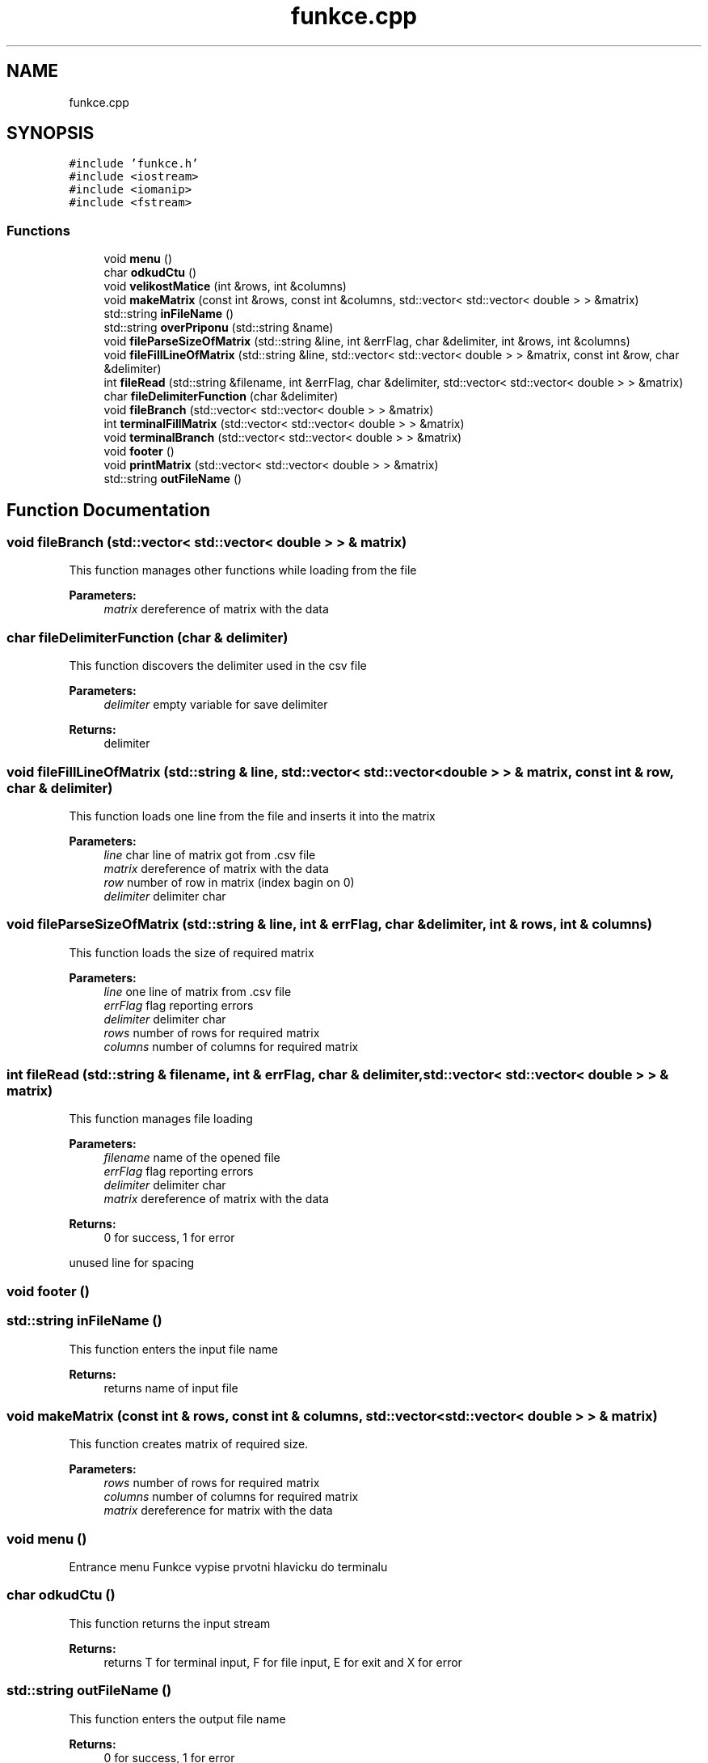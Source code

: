 .TH "funkce.cpp" 3 "Sun Dec 17 2017" "Version 1.3" "Maticove operace Kvi0029" \" -*- nroff -*-
.ad l
.nh
.SH NAME
funkce.cpp
.SH SYNOPSIS
.br
.PP
\fC#include 'funkce\&.h'\fP
.br
\fC#include <iostream>\fP
.br
\fC#include <iomanip>\fP
.br
\fC#include <fstream>\fP
.br

.SS "Functions"

.in +1c
.ti -1c
.RI "void \fBmenu\fP ()"
.br
.ti -1c
.RI "char \fBodkudCtu\fP ()"
.br
.ti -1c
.RI "void \fBvelikostMatice\fP (int &rows, int &columns)"
.br
.ti -1c
.RI "void \fBmakeMatrix\fP (const int &rows, const int &columns, std::vector< std::vector< double > > &matrix)"
.br
.ti -1c
.RI "std::string \fBinFileName\fP ()"
.br
.ti -1c
.RI "std::string \fBoverPriponu\fP (std::string &name)"
.br
.ti -1c
.RI "void \fBfileParseSizeOfMatrix\fP (std::string &line, int &errFlag, char &delimiter, int &rows, int &columns)"
.br
.ti -1c
.RI "void \fBfileFillLineOfMatrix\fP (std::string &line, std::vector< std::vector< double > > &matrix, const int &row, char &delimiter)"
.br
.ti -1c
.RI "int \fBfileRead\fP (std::string &filename, int &errFlag, char &delimiter, std::vector< std::vector< double > > &matrix)"
.br
.ti -1c
.RI "char \fBfileDelimiterFunction\fP (char &delimiter)"
.br
.ti -1c
.RI "void \fBfileBranch\fP (std::vector< std::vector< double > > &matrix)"
.br
.ti -1c
.RI "int \fBterminalFillMatrix\fP (std::vector< std::vector< double > > &matrix)"
.br
.ti -1c
.RI "void \fBterminalBranch\fP (std::vector< std::vector< double > > &matrix)"
.br
.ti -1c
.RI "void \fBfooter\fP ()"
.br
.ti -1c
.RI "void \fBprintMatrix\fP (std::vector< std::vector< double > > &matrix)"
.br
.ti -1c
.RI "std::string \fBoutFileName\fP ()"
.br
.in -1c
.SH "Function Documentation"
.PP 
.SS "void fileBranch (std::vector< std::vector< double > > & matrix)"
This function manages other functions while loading from the file 
.PP
\fBParameters:\fP
.RS 4
\fImatrix\fP dereference of matrix with the data 
.RE
.PP

.SS "char fileDelimiterFunction (char & delimiter)"
This function discovers the delimiter used in the csv file 
.PP
\fBParameters:\fP
.RS 4
\fIdelimiter\fP empty variable for save delimiter 
.RE
.PP
\fBReturns:\fP
.RS 4
delimiter 
.RE
.PP

.SS "void fileFillLineOfMatrix (std::string & line, std::vector< std::vector< double > > & matrix, const int & row, char & delimiter)"
This function loads one line from the file and inserts it into the matrix 
.PP
\fBParameters:\fP
.RS 4
\fIline\fP char line of matrix got from \&.csv file 
.br
\fImatrix\fP dereference of matrix with the data 
.br
\fIrow\fP number of row in matrix (index bagin on 0) 
.br
\fIdelimiter\fP delimiter char 
.RE
.PP

.SS "void fileParseSizeOfMatrix (std::string & line, int & errFlag, char & delimiter, int & rows, int & columns)"
This function loads the size of required matrix 
.PP
\fBParameters:\fP
.RS 4
\fIline\fP one line of matrix from \&.csv file 
.br
\fIerrFlag\fP flag reporting errors 
.br
\fIdelimiter\fP delimiter char 
.br
\fIrows\fP number of rows for required matrix 
.br
\fIcolumns\fP number of columns for required matrix 
.RE
.PP

.SS "int fileRead (std::string & filename, int & errFlag, char & delimiter, std::vector< std::vector< double > > & matrix)"
This function manages file loading 
.PP
\fBParameters:\fP
.RS 4
\fIfilename\fP name of the opened file 
.br
\fIerrFlag\fP flag reporting errors 
.br
\fIdelimiter\fP delimiter char 
.br
\fImatrix\fP dereference of matrix with the data 
.RE
.PP
\fBReturns:\fP
.RS 4
0 for success, 1 for error 
.RE
.PP
unused line for spacing 
.SS "void footer ()"

.SS "std::string inFileName ()"
This function enters the input file name 
.PP
\fBReturns:\fP
.RS 4
returns name of input file 
.RE
.PP

.SS "void makeMatrix (const int & rows, const int & columns, std::vector< std::vector< double > > & matrix)"
This function creates matrix of required size\&. 
.PP
\fBParameters:\fP
.RS 4
\fIrows\fP number of rows for required matrix 
.br
\fIcolumns\fP number of columns for required matrix 
.br
\fImatrix\fP dereference for matrix with the data 
.RE
.PP

.SS "void menu ()"
Entrance menu Funkce vypise prvotni hlavicku do terminalu 
.SS "char odkudCtu ()"
This function returns the input stream 
.PP
\fBReturns:\fP
.RS 4
returns T for terminal input, F for file input, E for exit and X for error 
.RE
.PP

.SS "std::string outFileName ()"
This function enters the output file name 
.PP
\fBReturns:\fP
.RS 4
0 for success, 1 for error 
.RE
.PP

.SS "std::string overPriponu (std::string & name)"
This function verifies the sufix and adds it if needed 
.PP
\fBParameters:\fP
.RS 4
\fIname\fP filename 
.RE
.PP
\fBReturns:\fP
.RS 4
filename with the sufix 
.RE
.PP
dynamic allocated variable, because I can 
.SS "void printMatrix (std::vector< std::vector< double > > & matrix)"
This function print matrix 
.PP
\fBParameters:\fP
.RS 4
\fImatrix\fP dereference of matrix with the data 
.RE
.PP

.SS "void terminalBranch (std::vector< std::vector< double > > & matrix)"
This function manages other functions while loading from the terminal 
.PP
\fBParameters:\fP
.RS 4
\fImatrix\fP dereference of matrix with the data 
.RE
.PP

.SS "int terminalFillMatrix (std::vector< std::vector< double > > & matrix)"
This function loads numbers from terminal and saves them into the matrix 
.PP
\fBParameters:\fP
.RS 4
\fImatrix\fP dereference of matrix with the data 
.RE
.PP

.SS "void velikostMatice (int & rows, int & columns)"
This function loads size of the matrix from the terminal\&. 
.PP
\fBParameters:\fP
.RS 4
\fIrows\fP number of rows for required matrix 
.br
\fIcolumns\fP number of columns for required matrix 
.RE
.PP

.SH "Author"
.PP 
Generated automatically by Doxygen for Maticove operace Kvi0029 from the source code\&.
